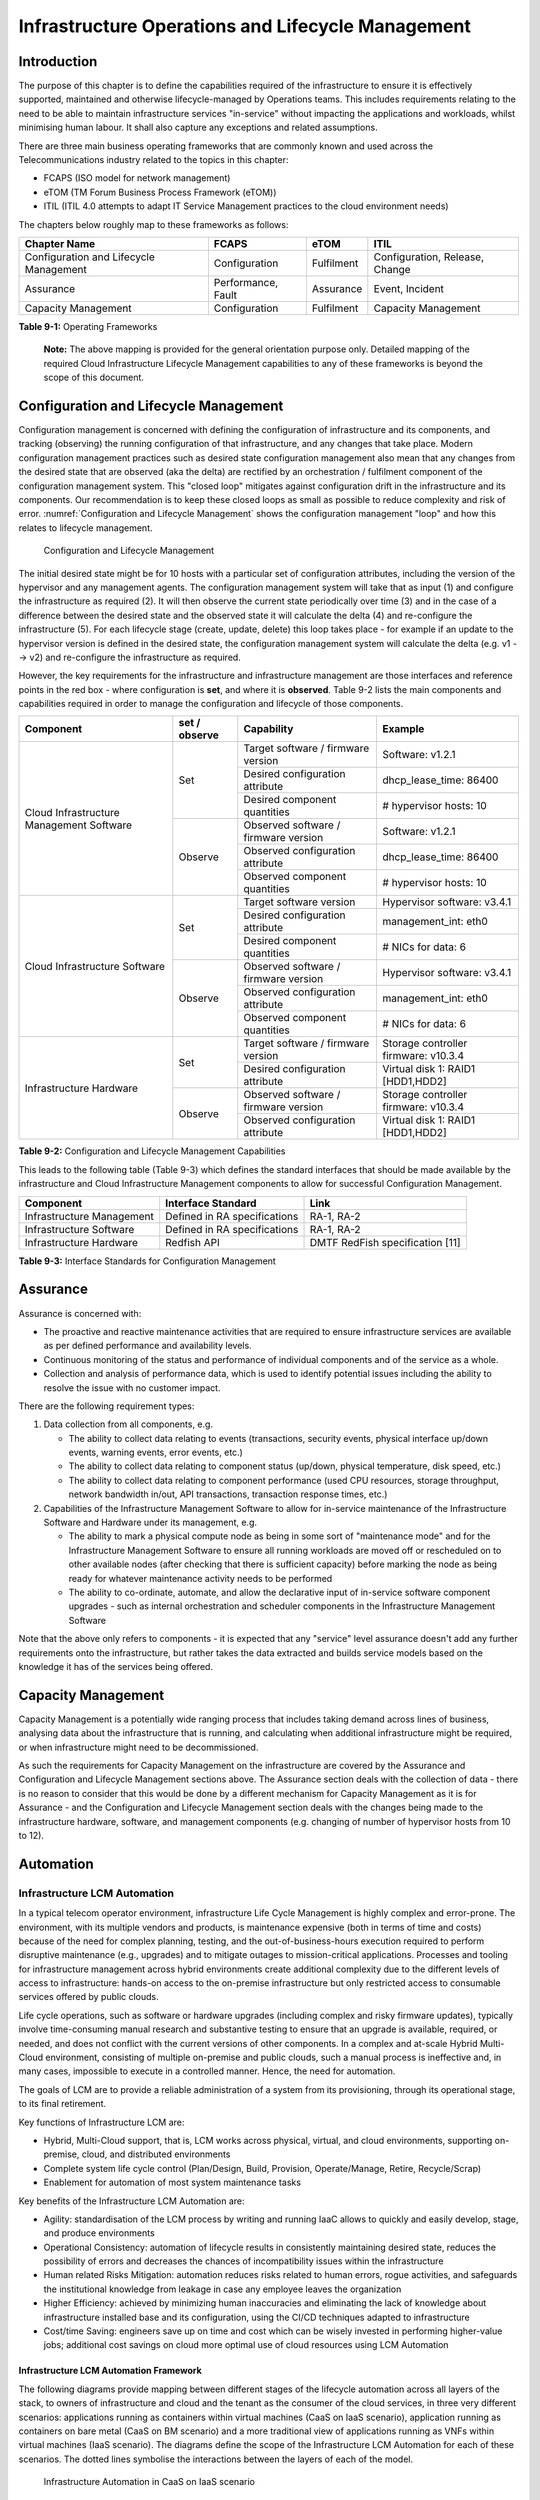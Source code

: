 Infrastructure Operations and Lifecycle Management
==================================================

Introduction
------------

The purpose of this chapter is to define the capabilities required of the infrastructure to ensure it is effectively
supported, maintained and otherwise lifecycle-managed by Operations teams. This includes requirements relating to the
need to be able to maintain infrastructure services "in-service" without impacting the applications and workloads,
whilst minimising human labour. It shall also capture any exceptions and related assumptions.

There are three main business operating frameworks that are commonly known and used across the Telecommunications
industry related to the topics in this chapter:

-  FCAPS (ISO model for network management)
-  eTOM (TM Forum Business Process Framework (eTOM))
-  ITIL (ITIL 4.0 attempts to adapt IT Service Management practices to the cloud environment needs)

The chapters below roughly map to these frameworks as follows:

====================================== ================== ========== ==============================
Chapter Name                           FCAPS              eTOM       ITIL
====================================== ================== ========== ==============================
Configuration and Lifecycle Management Configuration      Fulfilment Configuration, Release, Change
Assurance                              Performance, Fault Assurance  Event, Incident
Capacity Management                    Configuration      Fulfilment Capacity Management
====================================== ================== ========== ==============================

**Table 9-1:** Operating Frameworks

   **Note:** The above mapping is provided for the general orientation purpose only. Detailed mapping of the required
   Cloud Infrastructure Lifecycle Management capabilities to any of these frameworks is beyond the scope of this
   document.

Configuration and Lifecycle Management
--------------------------------------

Configuration management is concerned with defining the configuration of infrastructure and its components, and tracking
(observing) the running configuration of that infrastructure, and any changes that take place. Modern configuration
management practices such as desired state configuration management also mean that any changes from the desired state
that are observed (aka the delta) are rectified by an orchestration / fulfilment component of the configuration
management system. This "closed loop" mitigates against configuration drift in the infrastructure and its components.
Our recommendation is to keep these closed loops as small as possible to reduce complexity and risk of error.
:numref:`Configuration and Lifecycle Management` shows the configuration management "loop" and how this relates to
lifecycle management.

.. figure:: ../figures/ch09_config_mgmt.png
   :name: Configuration and Lifecycle Management
   :alt: "Configuration and Lifecycle Management"

   Configuration and Lifecycle Management

The initial desired state might be for 10 hosts with a particular set of configuration attributes, including the version
of the hypervisor and any management agents. The configuration management system will take that as input (1) and
configure the infrastructure as required (2). It will then observe the current state periodically over time (3) and in
the case of a difference between the desired state and the observed state it will calculate the delta (4) and
re-configure the infrastructure (5). For each lifecycle stage (create, update, delete) this loop takes place - for
example if an update to the hypervisor version is defined in the desired state, the configuration management system will
calculate the delta (e.g. v1 --> v2) and re-configure the infrastructure as required.

However, the key requirements for the infrastructure and infrastructure management are those interfaces and reference
points in the red box - where configuration is **set**, and where it is **observed**. Table 9-2 lists the main
components and capabilities required in order to manage the configuration and lifecycle of those components.

+---------------------------------+---------------+---------------------------------+-----------------------------+
| Component                       | set / observe | Capability                      | Example                     |
+=================================+===============+=================================+=============================+
| Cloud Infrastructure Management | Set           | Target software / firmware      | Software: v1.2.1            |
| Software                        |               | version                         |                             |
|                                 |               +---------------------------------+-----------------------------+
|                                 |               | Desired configuration attribute | dhcp_lease_time: 86400      |
|                                 |               +---------------------------------+-----------------------------+
|                                 |               | Desired component quantities    | # hypervisor hosts: 10      |
|                                 +---------------+---------------------------------+-----------------------------+
|                                 | Observe       | Observed software / firmware    | Software: v1.2.1            |
|                                 |               | version                         |                             |
|                                 |               +---------------------------------+-----------------------------+
|                                 |               | Observed configuration attribute| dhcp_lease_time: 86400      |
|                                 |               +---------------------------------+-----------------------------+
|                                 |               | Observed component quantities   | # hypervisor hosts: 10      |
+---------------------------------+---------------+---------------------------------+-----------------------------+
| Cloud Infrastructure Software   | Set           | Target software version         | Hypervisor software: v3.4.1 |
|                                 |               +---------------------------------+-----------------------------+
|                                 |               | Desired configuration attribute | management_int: eth0        |
|                                 |               +---------------------------------+-----------------------------+
|                                 |               | Desired component quantities    | # NICs for data: 6          |
|                                 +---------------+---------------------------------+-----------------------------+
|                                 | Observe       | Observed software / firmware    | Hypervisor software: v3.4.1 |
|                                 |               | version                         |                             |
|                                 |               +---------------------------------+-----------------------------+
|                                 |               | Observed configuration attribute| management_int: eth0        |
|                                 |               +---------------------------------+-----------------------------+
|                                 |               | Observed component quantities   | # NICs for data: 6          |
+---------------------------------+---------------+---------------------------------+-----------------------------+
| Infrastructure Hardware         | Set           | Target software / firmware      | Storage controller firmware:|
|                                 |               | version                         | v10.3.4                     |
|                                 |               +---------------------------------+-----------------------------+
|                                 |               | Desired configuration attribute | Virtual disk 1: RAID1       |
|                                 |               |                                 | [HDD1,HDD2]                 |
|                                 +---------------+---------------------------------+-----------------------------+
|                                 | Observe       | Observed software / firmware    | Storage controller firmware:|
|                                 |               | version                         | v10.3.4                     |
|                                 |               +---------------------------------+-----------------------------+
|                                 |               | Observed configuration attribute| Virtual disk 1: RAID1       |
|                                 |               |                                 | [HDD1,HDD2]                 |
+---------------------------------+---------------+---------------------------------+-----------------------------+

**Table 9-2:** Configuration and Lifecycle Management Capabilities

This leads to the following table (Table 9-3) which defines the standard interfaces that should be made available by the
infrastructure and Cloud Infrastructure Management components to allow for successful Configuration Management.

========================= ============================ ===============================
Component                 Interface Standard           Link
========================= ============================ ===============================
Infrastructure Management Defined in RA specifications RA-1, RA-2
Infrastructure Software   Defined in RA specifications RA-1, RA-2
Infrastructure Hardware   Redfish API                  DMTF RedFish specification [11]
========================= ============================ ===============================

**Table 9-3:** Interface Standards for Configuration Management

Assurance
---------

Assurance is concerned with:

- The proactive and reactive maintenance activities that are required to ensure infrastructure services are available
  as per defined performance and availability levels.
- Continuous monitoring of the status and performance of individual components and of the service as a whole.
- Collection and analysis of performance data, which is used to identify potential issues including the ability to
  resolve the issue with no customer impact.

There are the following requirement types:

1. Data collection from all components, e.g.

   - The ability to collect data relating to events (transactions, security events, physical interface up/down events,
     warning events, error events, etc.)
   - The ability to collect data relating to component status (up/down, physical temperature, disk speed, etc.)
   - The ability to collect data relating to component performance (used CPU resources, storage throughput, network
     bandwidth in/out, API transactions, transaction response times, etc.)

2. Capabilities of the Infrastructure Management Software to allow for in-service maintenance of the Infrastructure
   Software and Hardware under its management, e.g.

   - The ability to mark a physical compute node as being in some sort of "maintenance mode" and for the Infrastructure
     Management Software to ensure all running workloads are moved off or rescheduled on to other available nodes
     (after checking that there is sufficient capacity) before marking the node as being ready for whatever maintenance
     activity needs to be performed
   - The ability to co-ordinate, automate, and allow the declarative input of in-service software component upgrades -
     such as internal orchestration and scheduler components in the Infrastructure Management Software

Note that the above only refers to components - it is expected that any "service" level assurance doesn't add any
further requirements onto the infrastructure, but rather takes the data extracted and builds service models based on the
knowledge it has of the services being offered.

Capacity Management
-------------------

Capacity Management is a potentially wide ranging process that includes taking demand across lines of business,
analysing data about the infrastructure that is running, and calculating when additional infrastructure might be
required, or when infrastructure might need to be decommissioned.

As such the requirements for Capacity Management on the infrastructure are covered by the Assurance and Configuration
and Lifecycle Management sections above. The Assurance section deals with the collection of data - there is no reason to
consider that this would be done by a different mechanism for Capacity Management as it is for Assurance - and the
Configuration and Lifecycle Management section deals with the changes being made to the infrastructure hardware,
software, and management components (e.g. changing of number of hypervisor hosts from 10 to 12).

Automation
----------

Infrastructure LCM Automation
~~~~~~~~~~~~~~~~~~~~~~~~~~~~~

In a typical telecom operator environment, infrastructure Life Cycle Management is highly complex and error-prone. The
environment, with its multiple vendors and products, is maintenance expensive (both in terms of time and costs) because
of the need for complex planning, testing, and the out-of-business-hours execution required to perform disruptive
maintenance (e.g., upgrades) and to mitigate outages to mission-critical applications. Processes and tooling for
infrastructure management across hybrid environments create additional complexity due to the different levels of access
to infrastructure: hands-on access to the on-premise infrastructure but only restricted access to consumable services
offered by public clouds.

Life cycle operations, such as software or hardware upgrades (including complex and risky firmware updates), typically
involve time-consuming manual research and substantive testing to ensure that an upgrade is available, required, or
needed, and does not conflict with the current versions of other components.  In a complex and at-scale Hybrid
Multi-Cloud environment, consisting of multiple on-premise and public clouds, such a manual process is ineffective and,
in many cases, impossible to execute in a controlled manner.  Hence, the need for automation.

The goals of LCM are to provide a reliable administration of a system from its provisioning, through its operational
stage, to its final retirement.

Key functions of Infrastructure LCM are:

- Hybrid, Multi-Cloud support, that is, LCM works across physical, virtual, and cloud environments, supporting
  on-premise, cloud, and distributed environments
- Complete system life cycle control (Plan/Design, Build, Provision, Operate/Manage, Retire, Recycle/Scrap)
- Enablement for automation of most system maintenance tasks

Key benefits of the Infrastructure LCM Automation are:

- Agility: standardisation of the LCM process by writing and running IaaC allows to quickly and easily develop, stage,
  and produce environments
- Operational Consistency: automation of lifecycle  results in consistently maintaining desired state, reduces the
  possibility of errors and decreases the chances of incompatibility issues within the infrastructure
- Human related Risks Mitigation: automation reduces risks related to human errors, rogue activities, and safeguards
  the institutional knowledge from leakage in case any employee leaves the organization
- Higher Efficiency: achieved by minimizing human inaccuracies and eliminating the lack of knowledge about
  infrastructure installed base and its configuration, using the CI/CD techniques adapted to infrastructure
- Cost/time Saving: engineers save up on time and cost which can be wisely invested in performing higher-value jobs;
  additional cost savings on cloud more optimal use of cloud resources using LCM Automation
 
Infrastructure LCM Automation Framework
^^^^^^^^^^^^^^^^^^^^^^^^^^^^^^^^^^^^^^^
 
The following diagrams provide mapping between different stages of the lifecycle automation across all layers of the
stack, to owners of infrastructure and cloud and the tenant as the consumer of the cloud services, in three very
different scenarios: applications running as containers within virtual machines (CaaS on IaaS scenario), application
running as containers on bare metal (CaaS on BM scenario) and a more traditional view of applications running as VNFs
within virtual machines (IaaS scenario). The diagrams define the scope of the Infrastructure LCM Automation for each of
these scenarios. The dotted lines symbolise the interactions between the layers of each of the model.

.. figure:: ../figures/RM-Ch09-LCM-Automation-CaaS-on-IaaS.png
   :name: Infrastructure Automation in CaaS on IaaS scenario
   :alt: "Infrastructure Automation in CaaS on IaaS scenario"

   Infrastructure Automation in CaaS on IaaS scenario

In the CaaS on IaaS scenario, the Infrastructure Automation scope covers the Site/Physical layer,  IaaS layer and CaaS
layer. From the lifecycle perspective (the left hand side of the diagram), Site/Physical layer is entirely owned by the
Infrastructure Owner, the virtualised infrastructure layer (IaaS) is shared between the Infrastructure Owner and the
Cloud Provider. Similarly,  the container orchestration layer (CaaS) is shared between the Cloud Provider and the
Cloud Consumer / Tenant.   These relationships can be illustrated by a situation, where a telecom operator owns the
physical infrastructure on which an external cloud provider runs the virtualisation software (hypervisor).
Sharing CaaS layer between the Cloud Provider and the Cloud Consumer reflects the fact that the container
management/orchestration software like Kubernetes is lifecycled by the Cloud Provider (for instance when scaling out
containers) but also by the Cloud Consumer because of the very close lifecycle relationship between an application and
a container in this model. For instance, destroying an application means also destroying related containers, Hence CaaS
can be also considered as a part of the Application Orchestration layer.

.. figure:: ../figures/RM-Ch09-LCM-Automation-CNF-on-BM.png
   :name: Infrastructure Automation in CaaS on BM scenario
   :alt: "Infrastructure Automation in CaaS on BM scenario"

   Infrastructure Automation in CaaS on BM scenario

The main and obvious difference in the CaaS on BM scenario is lack of the IaaS layer, and hence the scope of the
Infrastructure Automation is limited to only two layers: Site/Physical and CaaS.  From the lifecycle ownership
perspective, the CaaS layer is now shared not only between the Cloud Provider and the Cloud Consumer (for the same
reasons as in the CaaS on IaaS scenario) but also with the Infrastructure Owner.  The latter observation is related to
the fact that in the bare metal deployments lacking the hypervisor separation, the CaaS layer is much more dependent on
the underlying physical infrastructure.

.. figure:: ../figures/RM-Ch09-LCM-Automation-VNF-on-IaaS.png
   :name: Infrastructure Automation in IaaS scenario
   :alt: "Infrastructure Automation in IaaS scenario"

   Infrastructure Automation in IaaS scenario

In this "classical" scenario the scope of the Infrastructure Automation is defined by the Site/Physical and IaaS layers.
From the lifecycle perspective the ownership of IaaS is shared between the Infrastructure Owner and the Cloud Provider.
This scenario is characterised by a clear separation between the lifecycle (and hence its automation) of infrastructure
and the application lifecycle owned by the Cloud Consumer / Tenant in the role of the Application Owner.

Essential foundation functional blocks for Infrastructure LCM automation:
 
- Representation Model
- Repository functions
- Available Software Versions and Dependencies
- Orchestration Engine

Automated LCM uses Representation Model to:

- abstract various automation technologies
- promote evolution from automation understood as automation of human tasks to autonomous systems using intent-based,
  declarative automation, supported by evolving AI/ML technologies

Automated LCM uses Repository functions to:

- store and manage configuration data
- store and manage metrics related data such as event data,  alert data, and performance data
- maintain currency of data by the use of discovery of current versions of software modules
- track and account for all systems, assets, subscriptions (monitoring)
- provide an inventory of all virtual and physical assets
- provide a topological view of interconnected resources
- support network design function


Automated LCM uses available IAC Software Versions and Dependencies component to:

- store information about available software versions, software patches and dependency expectations
- determine the recommended version of a software item (such as firmware) and dependencies on other items in the node
  to ensure compliance and maintain the system integrity
- determine the recommended versions of foundation software running on the cluster

Automated LCM uses Orchestration Engine to:

- dynamically remediate dependencies during the change process to optimise outcome
- ensure that the system is consistent across its life cycle by maintaining it in accordance with the intent templates

LCM Automation Principles / Best Practice
^^^^^^^^^^^^^^^^^^^^^^^^^^^^^^^^^^^^^^^^^

The following principles should guide best practice in the area of the Infrastructure LCM Automation:

- Everything Codified: use explicit coding to configure files not only for initial provisioning but also as a single
  source of truth for the whole infrastructure lifecycle, to ensure consistency with the intent configuration templates
  and to eliminate configuration drift
- Version Controlled: use stringent version control for the infrastructure code to allow proper lifecycle automation
- Self-Documentation: code itself represents the updated documentation of the infrastructure, to minimise the
  documentation maintenance burden and to ensure the documentation currency
- Code Modularisation: apply to IaaC principles of the microservices architecture where the modular units of code can be
  independently deployed and lifecycled in an automated fashion
- Immutability: IT infrastructure components are required to be replaced for each deployment during the system lifecycle
  to be consistent with immutable infrastructure to avoid configuration drift and to restrict the impact of undocumented
  changes in the stack
- Automated Testing: is the key for the error-free post-deployment lifecycle processes and to eliminate lengthy manual
  testing processes
- Unified Automation: use the same Infrastructure LCM Automation templates, toolsets and procedures across different
  environments such as Dev, Test, QA and Prod, to ensure consistency of the lifecycle results and to reduce operational
  costs
- Security Automation: security of infrastructure is critical for the overall security, dictating to use consistent
  automated security procedures for the threat detection, investigation and remediation through all infrastructure
  lifecyle stages and all environments

Software Onboarding Automation and CI/CD Requirements
~~~~~~~~~~~~~~~~~~~~~~~~~~~~~~~~~~~~~~~~~~~~~~~~~~~~~

Software Onboarding Automation
^^^^^^^^^^^^^^^^^^^^^^^^^^^^^^

For software deployment, as far as Cloud Infrastructure services or workloads are concerned, automation is the core of
DevOps concept. Automation allows to eliminate manual processes, reducing human errors and speeding software
deployments. The prerequisite is to install CI/CD tools chain to:

-  Build, package, test application/software
-  Store environment's parameters and configurations
-  Automate the delivery and deployment

The CI/CD pipeline is used to deploy, test and update the Cloud Infrastructure services, and also to onboard workloads
hosted on the infrastructure. Typically, this business process consists of the following key phases:

1. Tenant Engagement and Software Evaluation:

   - In this phase the request from the tenant to host a workload on the Cloud Infrastructure platform is assessed and a
     decision made on whether to proceed with the hosting request.
   - If the Cloud infrastructure software needs to be updated or installed, an evaluation is made of the impacts
     (including to tenants) and if it is OK to proceed
   - This phase may also involve the tenant accessing a pre-staging environment to perform their own evaluation and/or
     pre-staging activities in preparation for later onboarding phases.

2. Software Packaging:

   - The main outcome of this phase is to produce the software deployable image and the deployment manifests (such as
     TOSCA blueprints or HEAT templates or Helm charts) that will define the Cloud Infrastructure service attributes.
   - The software packaging can be automated or performed by designated personnel, through self-service capabilities
     (for tenants) or by the Cloud Infrastructure Operations team.

3. Software Validation and Certification:

   - In this phase the software is deployed and tested to validate it against the service design and other Operator
     specific acceptance criteria, as required.
   - Software validation and certification should be automated using CI/CD toolsets / pipelines and Test as a Service
     (TaaS) capabilities.

4. Publish Software:

   - Tenant Workloads: After the software is certified the final onboarding process phase is for it to be published to
     the Cloud Infrastructure production catalogue from where it can be instantiated on the Cloud Infrastructure
     platform by the tenant.
   - Cloud Infrastructure software: After the software is certified, it is scheduled for deployment in concurrence with
     the user community.

All phases described above can be automated using technology specific toolsets and procedures. Hence, details of such
automation are left for the technology specific Reference Architecture and Reference Implementation specifications.

Software CI/CD Requirements
^^^^^^^^^^^^^^^^^^^^^^^^^^^

The requirements including for CI/CD for ensuring software security scans, image integrity checks, OS version checks,
etc. prior to deployment, are listed in the Table 9-4 (below). Please note that the tenant processes for application
LCM (such as updates) are out of scope. For the purpose of these requirements, CI includes Continuous Delivery, and CD
refers to Continuous Deployment.

+---------------+---------------------------------------------------+--------------------------------------------------+
| Ref #         | Description                                       | Comments/Notes                                   |
+===============+===================================================+==================================================+
| auto.cicd.001 | The CI/CD pipeline must support deployment on any | CI/CD pipelines automate CI/CD best practices    |
|               | cloud and cloud infrastructures including         | into repeatable workflows for integrating code   |
|               | different hardware accelerators.                  | and configurations into builds, testing builds   |
|               |                                                   | including validation against design and operator |
|               |                                                   | specific criteria, and delivery of the product   |
|               |                                                   | onto a runtime environment. Example of an        |
|               |                                                   | open-source cloud native CI/CD framework is the  |
|               |                                                   | Tekton project (`https://tekton.dev/ <https://te |
|               |                                                   | kton.dev/>`__)                                   |
+---------------+---------------------------------------------------+--------------------------------------------------+
| auto.cicd.002 | The CI/CD pipelines must use event-driven task    |                                                  |
|               | automation                                        |                                                  |
+---------------+---------------------------------------------------+--------------------------------------------------+
| auto.cicd.003 | The CI/CD pipelines should avoid scheduling tasks |                                                  |
+---------------+---------------------------------------------------+--------------------------------------------------+
| auto.cicd.004 | The CI/CD pipeline is triggered by a new or       | The software release cane be source code files,  |
|               | updated software release being loaded into a      | configuration files, images, manifests.          |
|               | repository                                        | Operators may support a single or multiple       |
|               |                                                   | repositories and may, thus, specify which        |
|               |                                                   | repository is to be used for these release. An   |
|               |                                                   | example, of an open source repository is the     |
|               |                                                   | CNCF Harbor (`https://goharbor.io/ <https://goha |
|               |                                                   | rbor.io/>`__)                                    |
+---------------+---------------------------------------------------+--------------------------------------------------+
| auto.cicd.005 | The CI pipeline must scan source code and         |                                                  |
|               | manifests to validate for compliance with design  |                                                  |
|               | and coding best practices.                        |                                                  |
+---------------+---------------------------------------------------+--------------------------------------------------+
| auto.cicd.006 | The CI pipeline must support build and packaging  |                                                  |
|               | of images and deployment manifests from source    |                                                  |
|               | code and configuration files.                     |                                                  |
+---------------+---------------------------------------------------+--------------------------------------------------+
| auto.cicd.007 | The CI pipeline must scan images and manifests to | See section 7.10 (                               |
|               | validate for compliance with security             | :ref:`chapters/chapter07:consolidated            |
|               | requirements.                                     | security requirements`). Examples of such        |
|               |                                                   | security requirements include only ingesting     |
|               |                                                   | images, source code, configuration files, etc.   |
|               |                                                   | only form trusted sources.                       |
+---------------+---------------------------------------------------+--------------------------------------------------+
| auto.cicd.008 | The CI pipeline must validate images and          | Example, different tests                         |
|               | manifests                                         |                                                  |
+---------------+---------------------------------------------------+--------------------------------------------------+
| auto.cicd.009 | The CI pipeline must validate with all hardware   |                                                  |
|               | offload permutations and without hardware offload |                                                  |
+---------------+---------------------------------------------------+--------------------------------------------------+
| auto.cicd.010 | The CI pipeline must promote validated images and | Example, promote from a development repository   |
|               | manifests to be deployable.                       | to a production repository                       |
+---------------+---------------------------------------------------+--------------------------------------------------+
| auto.cicd.011 | The CD pipeline must verify and validate the      | Example, RBAC, request is within quota limits,   |
|               | tenant request                                    | affinity/anti-affinity, …                        |
+---------------+---------------------------------------------------+--------------------------------------------------+
| auto.cicd.012 | The CD pipeline after all validations must turn   |                                                  |
|               | over control to orchestration of the software     |                                                  |
+---------------+---------------------------------------------------+--------------------------------------------------+
| auto.cicd.013 | The CD pipeline must be able to deploy into       |                                                  |
|               | Development, Test and Production environments     |                                                  |
+---------------+---------------------------------------------------+--------------------------------------------------+
| auto.cicd.014 | The CD pipeline must be able to automatically     |                                                  |
|               | promote software from Development to Test and     |                                                  |
|               | Production environments                           |                                                  |
+---------------+---------------------------------------------------+--------------------------------------------------+
| auto.cicd.015 | The CI pipeline must run all relevant Reference   |                                                  |
|               | Conformance test suites                           |                                                  |
+---------------+---------------------------------------------------+--------------------------------------------------+
| auto.cicd.016 | The CD pipeline must run all relevant Reference   |                                                  |
|               | Conformance test suites                           |                                                  |
+---------------+---------------------------------------------------+--------------------------------------------------+

**Table 9-4:** Automation CI/CD

CI/CD Design Requirements
^^^^^^^^^^^^^^^^^^^^^^^^^

A couple of CI/CD pipeline properties and rules must be agreed between the
different actors to allow smoothly deploy and test the cloud infrastructures
and the hosted network functions whatever if the jobs operate open-source or
proprietary software. They all prevent that specific deployment or testing
operations force a particular CI/CD design or even worse ask to deploy a full
dedicated CI/CD toolchain for a particular network service.

At first glance, the deployment and test job must not basically ask for a
specific CI/CD tools such as `Jenkins <https://www.jenkins.io/>`__ or
`Gitlab CI/CD <https://docs.gitlab.com/ee/ci/>`__. But they are many other
ways where deployment and test jobs can constraint the end users from the
build servers to the artefact management. Any manual operation is discouraged
whatever it's about the deployment or the test resources.

The following requirements also aims at deploying smoothly and easily all CI/CD
toolchains via simple playbooks as targeted by the Reference Conformance
suites currently leveraging `XtestingCI <https://galaxy.ansible.com/collivier/xtesting>`__.

+-----------------+---------------------------------------------------+------------------------------------------------+
| Ref #           | Description                                       | Comments/Notes                                 |
+=================+===================================================+================================================+
| design.cicd.001 | The pipeline must allow chaining of independent   | For example, all deployment and test           |
|                 | CI/CD jobs                                        | operations from baremetal to Kubernetes,       |
|                 |                                                   | OpenStack, to the network services             |
+-----------------+---------------------------------------------------+------------------------------------------------+
| design.cicd.002 | The pipeline jobs should be modular               | This allows execution of jobs independently of |
|                 |                                                   | others, for example, start with an existing    |
|                 |                                                   | OpenStack deployment                           |
+-----------------+---------------------------------------------------+------------------------------------------------+
| design.cicd.003 | The pipeline must decouple the deployment and the |                                                |
|                 | test steps                                        |                                                |
+-----------------+---------------------------------------------------+------------------------------------------------+
| design.cicd.004 | The pipeline should leverage the job artefacts    |                                                |
|                 | specified by the operator provided CI/CD tools    |                                                |
+-----------------+---------------------------------------------------+------------------------------------------------+
| design.cicd.005 | The pipeline must execute all relevant Reference  |                                                |
|                 | Conformance suites without modification           |                                                |
+-----------------+---------------------------------------------------+------------------------------------------------+
| design.cicd.006 | Software vendors/providers must utilise operator  |                                                |
|                 | provided CI/CD tools                              |                                                |
+-----------------+---------------------------------------------------+------------------------------------------------+
| design.cicd.007 | All jobs must be packaged as containers           |                                                |
+-----------------+---------------------------------------------------+------------------------------------------------+
| design.cicd.008 | All jobs must leverage a common execution to      |                                                |
|                 | allow templating all deployment and test steps    |                                                |
+-----------------+---------------------------------------------------+------------------------------------------------+
| design.cicd.009 | The deployment jobs must publish all outputs as   | For example, OpenStack RC, kubeconfig, yaml,   |
|                 | artefacts in a specified format                   | etc. Anuket shall specify formats in RC        |
+-----------------+---------------------------------------------------+------------------------------------------------+
| design.cicd.010 | The test jobs must pull all inputs as artefacts   | For example, OpenStack RC, kubeconfig, yaml,   |
|                 | in a specified format                             | etc. Anuket shall specify formats in RC        |
+-----------------+---------------------------------------------------+------------------------------------------------+
| design.cicd.011 | The test jobs must conform with the Reference     |                                                |
|                 | Conformance test case integration requirements    |                                                |
+-----------------+---------------------------------------------------+------------------------------------------------+

**Table 9-5:** CI/CD Design

Tenant Creation Automation
~~~~~~~~~~~~~~~~~~~~~~~~~~

Pre-tenant Creation Requirements
^^^^^^^^^^^^^^^^^^^^^^^^^^^^^^^^

Topics include:

1. Tenant Approval -- use, capacity, data centres, etc.

   - Validate that the Tenant's (see :ref:`common/glossary:operational and administrative terminology`) planned use
     meets the Operators Cloud Use policies
   - Validate that the capacity available within the requests cloud site(s) can satisfy the Tenant requested quota for
     vCPU, RAM, Disk, Network Bandwidth
   - Validate that the Cloud Infrastructure can meet Tenant's performance requirements (e.g. I/O, latency, jitter, etc.)
   - Validate that the Cloud Infrastructure can meet Tenant's resilience requirements

2. For environments that support :ref:`chapters/chapter04:profiles and workload flavours`:

   - Verify that any requested private flavours have been created
   - Verify that the metadata for these private flavours have been created
   - Verify that the tenant has permissions to use the requested private flavours
   - Validate that host aggregates are available for specified flavours (public and private)
   - Verify that the metadata matches for the requested new flavours and host aggregates

3. Tenant Networks

   - Verify that the networks requested by the tenant exist
   - Verify that the security policies are correctly configured to only approved ingress and egress

4. Tenant Admin, Tenant Member and other Tenant Role approvals for user by role

   - Add all Tenant Members and configure their assigned roles in the Enterprise Identity and Access management system
     (e.g., LDAP)
   - Verify that these roles have been created for the Tenant

5. Tenant Images and manifests approvals

   - Verify and Validate Tenant Images and manifests: virus scan, correct OS version and patch, etc. (Please note that
     Tenants may also add other images or replace existing images after their environments are created and will also be
     subjected to image security measures.)

6. Create, Verify and Validate Tenant

   - Create Tenant
   - Using a proto- or Tenant provided HEAT-template/Helm-chart for a NF and perform sanity test (e.g., using scripts
     test creation of VM/container, ping test, etc.)

Telemetry and Observability
---------------------------

Operating complex distributed systems, such as a Telco network, is a demanding and challenging task that is continuously
being increased as the network complexity and the production excellence requirements grow. There are multiple reasons
why it is so, but they originate in the nature of the system concept. To reach the ability of providing Telco services,
a complex system is decomposed into multiple different functional blocks, called network functions. Internal
communication between the diverse network functions of a distributed system is based on message exchange. To formalize
this communication, clearly defined interfaces are introduced, and protocols designed. Even though the architecture of
a Telco network is systematically formalized on the worldwide level, heterogeneity of services, functions, interfaces,
and protocols cannot be avoided. By adding the multi-vendor approach in implementation of Telco networks, the outcome is
indeed a system with remarkably high level of complexity which requires significant efforts for managing and operating
it.

To ensure proper support and flawless work in the large ecosystem of end user services, a formalized approach directed
towards high reliability and scalability of systems is required. The discipline which applies well known practices of
software engineering to operations is called Site Reliability Engineering. It was conceived at Google, as a means to
overcome limitations of the common DevOps approach.

Common supporting system (OSS – Operation Support System, BSS – Business Support System) requirements are redefined,
driven by introduction of new technologies in computing infrastructure and modern data centres with abstraction of
resources – known as virtualization and cloud computing. This brings many advantages – such as easy scaling, error
recovery, reaching a high level of operational autonomy etc., but also many new challenges in the Telecom network
management space. Those novel challenges are mostly directed towards the dynamical nature of the system, orientation
towards microservices instead of a silo approach, and huge amounts of data which have to be processed in order to
understand the internal status of the system. Hence the need of improved ways to monitor systems - observability.

Why Observability
~~~~~~~~~~~~~~~~~

Knowing the status of all services and functions at all levels in a cloud based service offering is essential to act
fast, ideally pro-actively before users notice and, most importantly, before they call the help desk.

Common approach to understand the aforementioned Telco network status in conventional non-cloud environments is referred
to as monitoring. Usually it would include metric information related to resources, such as CPU, memory, HDD, Network
I/O, but also business related technical key performance indicators (KPIs) such as number of active users, number of
registrations, etc. This monitoring data are represented as a time series, retrieved in regular intervals, usually with
granulation of 5 to 30 minutes. In addition, asynchronous messages such as alarms and notifications are exposed by the
monitored systems in order to provide information about foreseen situations. It is worth noting that metric data provide
approximation of the health of the system, while the alarms and notifications try to bring more information about the
problem. In general, they provide information about known unknowns - anticipated situations occurring at random time.
However, this would very rarely be sufficient information for understanding the problem (RCA - root cause analysis),
therefore it is necessary to retrieve more data related to the problem - logs and network signalization. Logs are
application output information to get more granular information about the code execution. Network packet captures/traces
are useful since telecommunication networks are distributed systems where components communicate utilizing various
protocols, and the communication can be examined to get details of the problem.

As the transition towards cloud environments takes place simultaneously with the introduction of DevOps mindset, the
conventional monitoring approach becomes suboptimal. Cloud environments allow greater flexibility as the microservice
architecture is embraced to bring improvements in operability, therefore the automation can be utilized to a higher
extent than ever before. Automation in telecom networks usually supposes actions based on decisions derived from system
output data (system observation). In order to derive useful decisions, data with rich context are necessary. Obviously,
the conventional monitoring approach has to be improved in order to retrieve sufficient data, not only from the wider
context, but also without delays - as soon as data are produced or available. The new, enhanced approach was introduced
as a concept of observability, borrowed from the control theory which states that it is possible to make conclusions
about a system's internal state based on external outputs.

This requires the collection of alarms and telemetry data from the physical layer (wires), the cloud infrastructure up
to the network, applications and services (virtualized network functions (VNF)) running on top of the cloud
infrastructure, typically isolated by tenants.

Long term trending data are essential for capacity planning purposes and typically collected, aggregated and kept over
the full lifespan. To keep the amount of data collected manageable, automatic data reduction algorithms are typically
used, e.g. by merging data points from the smallest intervals to more granular intervals.

The telco cloud infrastructure typically consists of one or more regional data centres, central offices, and edge sites.
These are managed from redundant central management sites, each hosted in their own data centres.

The network services and applications deployed on a Telco Cloud, and the Telco Cloud infrastructure are usually managed
by separate teams, and, thus, the monitoring solution must be capable of keeping the access to the monitoring data
isolated between tenants and Cloud Infrastructure operations. Some monitoring data from the Cloud Infrastructure layer
must selectively be available to tenant monitoring applications in order to correlate, say, the Network
Functions/Services data with the underlying cloud infrastructure data.

What to observe
^^^^^^^^^^^^^^^

Typically, when it comes to data collection, three questions arise:

1. What data to collect?
2. Where to send the data?
3. Which protocol/interface/format to use?

What data to collect
^^^^^^^^^^^^^^^^^^^^

Assessment on what data to collect should start by iterating over the physical and virtual infrastructure components:

- Network Services across sites and tenants
- Virtualized functions per site and tenant
- Individual Virtual Machines and Containers
- Virtualization infrastructure components
- Physical servers (compute) and network elements
- Tool servers with their applications (DNS, Identity Management, Zero Touch Provisioning, etc.)
- Cabling

Data categories
^^^^^^^^^^^^^^^

There are four main observability categories: metrics, events, logs and traces:

1. **Metrics** or telemetry report counters and gauge levels and can either be pulled periodically e.g. via SNMP or
   REST, or pushed as streams using gRPC, NETCONF, which receivers registered for certain sensors, or by registering as
   a publisher to a message broker. These messages must be structured in order to get parsed successfully.
2. **Events** indicate state variance beyond some specified threshold, are categorized by severity, often with a
   description of what just
   happened. Most common transport protocol is SNMP with its trap and inform messages). These messages are generated by
   network elements (physical and logical). In addition, the messages can also be generated by monitoring applications
   with statically configured thresholds or dynamically by Machine Learning (ML) algorithms - generally, they are
   describing anomalies.
3. **Logs** are a record messages generated by software for most devices (compute and network) and virtual
   applications and transported over SYSLOG and tend to come in high volumes.
4. **Traces** are end-to-end signalling messages (events) created to fulfil execution of requests on
   the distributed system services. OTHER WORDS: Traces are all action points executed in
   order to provide response to the request set to the distributed system service. Even the call
   can be thought of as a request which starts by INVITE message of the SIP protocol.

Where to send the data
^^^^^^^^^^^^^^^^^^^^^^

If the observability data have to be sent from their sources (or producers) to specific destinations (or consumers),
then this creates high degree of dependency between producers and consumers, and is extremely prone to errors,
especially in case of configuration changes. Ideally, the data producers must not be impacted with any change in the
data consumers and vice versa.
This is achieved by decoupling data producers from data consumers through the use of Brokers. The Producers always send
their data to the same endpoint - the Broker. While the Consumers register with the Broker for data that is of interest
to them and always receive their data from the Broker.

Which protocol, interface, and format to use
^^^^^^^^^^^^^^^^^^^^^^^^^^^^^^^^^^^^^^^^^^^^

While protocols and interfaces are dictated by the selection of the message broker (common data bus) system, data format
is usually customizable according to the needs of users. The concept of Schema Registry mechanism, well known in the
world of big data, is helpful here to make sure that message structures and formats are consistently used.

The Architecture
~~~~~~~~~~~~~~~~

In geographically dispersed large cloud deployments, a given telco cloud may have several cloud infrastructure
components as well a large set of virtualized workloads (VNF/CNFs). It is important to monitor all of these workloads
and infrastructure components. Furthermore, it is even more important to be able to correlate between the metrics
provided by these entities to determine the performance and/or issues in such deployments.

The cloud deployment tends to shrink and expand based upon the customer demand. Therefore, an architecture is required
that can scale on demand and does not force a strong tie between various entities. This means, the workloads and cloud
infrastructure components that provide telemetry and performance metrics must not be burdened to discover each other.
The capacity (e.g. speed, storage) of one component must not force overrun or underrun situations that would cause
critical data to be lost or delayed to a point to render them useless.

Operators in charge of the cloud infrastructure (physical infra plus virtualization platform) require very detailed
alarms and metrics to efficiently run their platform. While they need indicators about how well or poorly individual
virtual machines and containers run, they don’t need a view inside these workloads. In fact, what and how workloads do
should not be accessible to NFVI operators. The architecture must allow for different consumers to grant or deny access
to available resources.

Multiple workloads or network services can be deployed onto one or more sites. These workloads require logical
separation so that their metrics don’t mix by accident or simply based on security and privacy requirements. This is
achieved by deploying these workloads within their own tenant space. All virtualization platforms offer such isolation
down to virtual networks per tenant.

.. _push-vs-pull:

Push vs. Pull
^^^^^^^^^^^^^

Two widely deployed models for providing telemetry data are pull and push.

Pull Model
''''''''''

Typical characteristics of a pull model are:

- The consumers are required to discover the producers of the data
- Once the producers are identified, there should be a tight relationship (synchronization) between the producer and
  consumer. This makes the systems very complex in terms of configuration and management. For example, if a producer
  moves to a different location or reboots/restarts, the consumer must re-discover the producer and bind their
  relationship again.
- Data are pulled explicitly by the consumer. The consumer must have appropriate bandwidth, compute power, and storage
  to deal with this data - example SNMP pull/walks
- A problem with Pull is that both consumers and producers have to have means for load/performance regulation in cases
  where the set of consumers overload the pull request serving capabilities of the producer.

Push Model
''''''''''

Typical characteristics of a push model are:

- Declarative definition of destination - The producers of data know explicitly where to stream/push their data
- A “well known” data broker is utilized - all consumers and producers know about it through declarative definition.
  The data broker can be a bus such as RabitMQ, Apache Kafka, Apache Pulsar
- No restrictions on the bandwidth or data storage constraints on producers or consumers. Producers produce the data and
  stream/push it to the broker and consumers pull the data from the broker. No explicit sync is required between
  producers and consumers.
- LCM (Life Cycle Management) events, such as moves, reboot/restarts, of consumers or producers have no impact on
  others.
- Producers and consumers can be added/removed at will. No impact on the system. This makes this model very flexible and
  scalable and better suited for large (or small) geographically dispersed telco clouds.
- Example of push model are gRPC, SNMP traps, syslogs

Producers, Consumers, and Message broker
^^^^^^^^^^^^^^^^^^^^^^^^^^^^^^^^^^^^^^^^

In an ideal case, observability data will be sent directly to the message broker in agreed format, so that consumers can
take and "understand“ the data without additional logic. Message brokers do not limit on the data types:

Enforcing correct message structures (carrying the data) is performed using Schema Registry concepts. Even though it is
not necessary to use a Schema Registry, it is highly recommended.

.. figure:: ../figures/RM-Ch09-Fig-Producers-Consumers.png
   :name: Producers and Consumers
   :alt: Producers and Consumers

   Producers and Consumers

.. figure:: ../figures/RM-Ch09-Fig-Broker-Service.png
   :alt: Figure 9-3: Broker Services
   :name: Broker Services

   Broker Services

